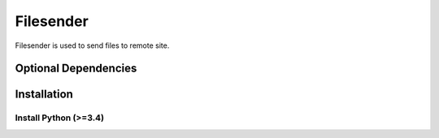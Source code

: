 Filesender
=========

Filesender is used to send files to remote site.

Optional Dependencies
---------------------


Installation
------------

Install Python (>=3.4)
~~~~~~~~~~~~~~~~~~~~~~

